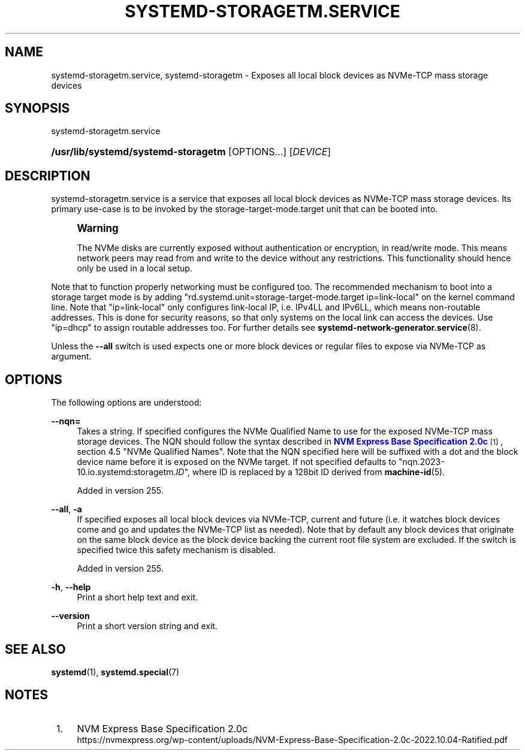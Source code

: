 '\" t
.TH "SYSTEMD\-STORAGETM\&.SERVICE" "8" "" "systemd 256.4" "systemd-storagetm.service"
.\" -----------------------------------------------------------------
.\" * Define some portability stuff
.\" -----------------------------------------------------------------
.\" ~~~~~~~~~~~~~~~~~~~~~~~~~~~~~~~~~~~~~~~~~~~~~~~~~~~~~~~~~~~~~~~~~
.\" http://bugs.debian.org/507673
.\" http://lists.gnu.org/archive/html/groff/2009-02/msg00013.html
.\" ~~~~~~~~~~~~~~~~~~~~~~~~~~~~~~~~~~~~~~~~~~~~~~~~~~~~~~~~~~~~~~~~~
.ie \n(.g .ds Aq \(aq
.el       .ds Aq '
.\" -----------------------------------------------------------------
.\" * set default formatting
.\" -----------------------------------------------------------------
.\" disable hyphenation
.nh
.\" disable justification (adjust text to left margin only)
.ad l
.\" -----------------------------------------------------------------
.\" * MAIN CONTENT STARTS HERE *
.\" -----------------------------------------------------------------
.SH "NAME"
systemd-storagetm.service, systemd-storagetm \- Exposes all local block devices as NVMe\-TCP mass storage devices
.SH "SYNOPSIS"
.PP
systemd\-storagetm\&.service
.HP \w'\fB/usr/lib/systemd/systemd\-storagetm\fR\ 'u
\fB/usr/lib/systemd/systemd\-storagetm\fR [OPTIONS...] [\fIDEVICE\fR]
.SH "DESCRIPTION"
.PP
systemd\-storagetm\&.service
is a service that exposes all local block devices as NVMe\-TCP mass storage devices\&. Its primary use\-case is to be invoked by the
storage\-target\-mode\&.target
unit that can be booted into\&.
.if n \{\
.sp
.\}
.RS 4
.it 1 an-trap
.nr an-no-space-flag 1
.nr an-break-flag 1
.br
.ps +1
\fBWarning\fR
.ps -1
.br
.PP
The NVMe disks are currently exposed without authentication or encryption, in read/write mode\&. This means network peers may read from and write to the device without any restrictions\&. This functionality should hence only be used in a local setup\&.
.sp .5v
.RE
.PP
Note that to function properly networking must be configured too\&. The recommended mechanism to boot into a storage target mode is by adding
"rd\&.systemd\&.unit=storage\-target\-mode\&.target ip=link\-local"
on the kernel command line\&. Note that
"ip=link\-local"
only configures link\-local IP, i\&.e\&. IPv4LL and IPv6LL, which means non\-routable addresses\&. This is done for security reasons, so that only systems on the local link can access the devices\&. Use
"ip=dhcp"
to assign routable addresses too\&. For further details see
\fBsystemd-network-generator.service\fR(8)\&.
.PP
Unless the
\fB\-\-all\fR
switch is used expects one or more block devices or regular files to expose via NVMe\-TCP as argument\&.
.SH "OPTIONS"
.PP
The following options are understood:
.PP
\fB\-\-nqn=\fR
.RS 4
Takes a string\&. If specified configures the NVMe Qualified Name to use for the exposed NVMe\-TCP mass storage devices\&. The NQN should follow the syntax described in
\m[blue]\fBNVM Express Base Specification 2\&.0c\fR\m[]\&\s-2\u[1]\d\s+2, section 4\&.5 "NVMe Qualified Names"\&. Note that the NQN specified here will be suffixed with a dot and the block device name before it is exposed on the NVMe target\&. If not specified defaults to
"nqn\&.2023\-10\&.io\&.systemd:storagetm\&.\fIID\fR", where ID is replaced by a 128bit ID derived from
\fBmachine-id\fR(5)\&.
.sp
Added in version 255\&.
.RE
.PP
\fB\-\-all\fR, \fB\-a\fR
.RS 4
If specified exposes all local block devices via NVMe\-TCP, current and future (i\&.e\&. it watches block devices come and go and updates the NVMe\-TCP list as needed)\&. Note that by default any block devices that originate on the same block device as the block device backing the current root file system are excluded\&. If the switch is specified twice this safety mechanism is disabled\&.
.sp
Added in version 255\&.
.RE
.PP
\fB\-h\fR, \fB\-\-help\fR
.RS 4
Print a short help text and exit\&.
.RE
.PP
\fB\-\-version\fR
.RS 4
Print a short version string and exit\&.
.RE
.SH "SEE ALSO"
.PP
\fBsystemd\fR(1), \fBsystemd.special\fR(7)
.SH "NOTES"
.IP " 1." 4
NVM Express Base Specification 2.0c
.RS 4
\%https://nvmexpress.org/wp-content/uploads/NVM-Express-Base-Specification-2.0c-2022.10.04-Ratified.pdf
.RE
